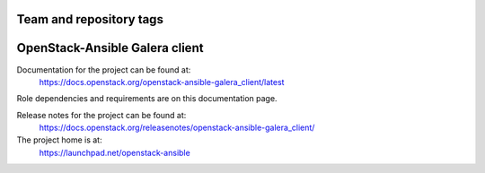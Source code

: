 ========================
Team and repository tags
========================

.. image:: https://governance.openstack.org/tc/badges/openstack-ansible-galera_client.svg
    :target: https://governance.openstack.org/tc/reference/tags/index.html

.. Change things from this point on

===============================
OpenStack-Ansible Galera client
===============================

Documentation for the project can be found at:
  https://docs.openstack.org/openstack-ansible-galera_client/latest

Role dependencies and requirements are on this documentation page.

Release notes for the project can be found at:
  https://docs.openstack.org/releasenotes/openstack-ansible-galera_client/

The project home is at:
  https://launchpad.net/openstack-ansible
